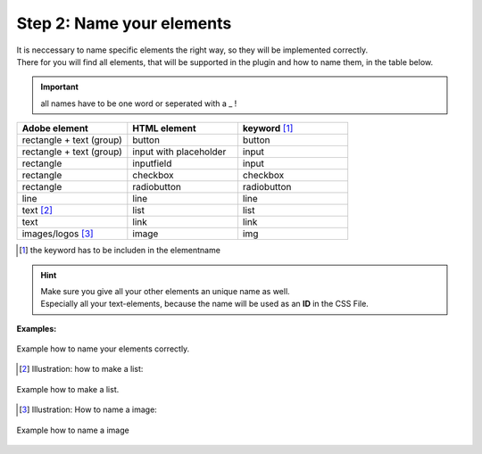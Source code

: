 Step 2: Name your elements
============================

| It is neccessary to name specific elements the right way, so they will be implemented correctly.
| There for you will find all elements, that will be supported in the plugin and how to name them, in the table below.

.. important:: all names have to be one word or seperated with a _ !

.. list-table::
    :name: element-table
    :widths: 70 70 70
    :header-rows: 0

    * - **Adobe element**
      - **HTML element**
      - **keyword** [#FN1]_
    * - rectangle + text (group)
      - button
      - button
    * - rectangle + text (group)
      - input with placeholder
      - input
    * - rectangle
      - inputfield
      - input
    * - rectangle
      - checkbox
      - checkbox
    * - rectangle
      - radiobutton
      - radiobutton
    * - line
      - line
      - line
    * - text [#FN2]_
      - list
      - list
    * - text
      - link
      - link
    * - images/logos [#FN3]_
      - image
      - img

.. [#FN1] the keyword has to be includen in the elementname

.. hint::

   | Make sure you give all your other elements an unique name as well. 
   | Especially all your text-elements, because the name will be used as an **ID** in the CSS File.
    
**Examples:**

.. figure:: /material/nameExample.PNG
    :name: how to name elements
    :alt:  how to name elements
    :align: center

    Example how to name your elements correctly.

.. [#FN2] Illustration: how to make a list:

.. figure:: /material/listExample.PNG
    :name: how to make a list
    :alt: how to make a list
    :align: center

    Example how to make a list.

.. [#FN3] Illustration: How to name a image:

.. figure:: /material/imageExample.PNG
    :name: how to name a image
    :alt: how to name a image
    :align: center

    Example how to name a image
    